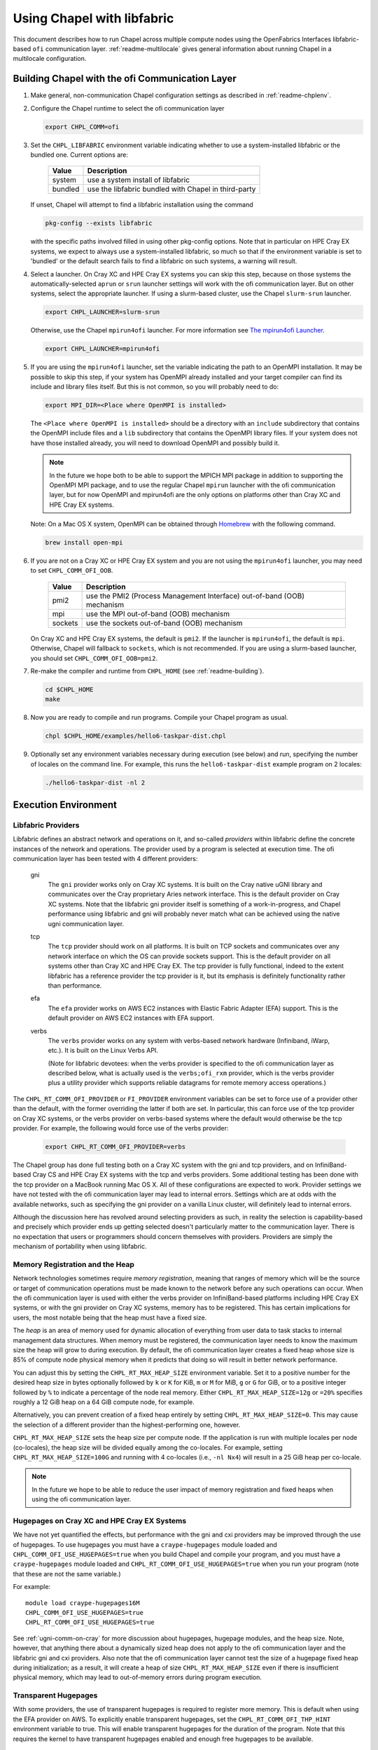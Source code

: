 .. _readme-libfabric:

============================
Using Chapel with libfabric
============================

This document describes how to run Chapel across multiple compute nodes using
the OpenFabrics Interfaces libfabric-based ``ofi`` communication layer.
:ref:`readme-multilocale` gives general information about running Chapel
in a multilocale configuration.

Building Chapel with the ofi Communication Layer
************************************************

1. Make general, non-communication Chapel configuration settings as
   described in :ref:`readme-chplenv`.

#. Configure the Chapel runtime to select the ofi communication layer

   .. code-block:: bash

     export CHPL_COMM=ofi

#. Set the ``CHPL_LIBFABRIC`` environment variable indicating whether to
   use a system-installed libfabric or the bundled one. Current options
   are:

       =======  ====================================================
       Value     Description
       =======  ====================================================
       system   use a system install of libfabric
       bundled  use the libfabric bundled with Chapel in third-party
       =======  ====================================================

   If unset, Chapel will attempt to find a libfabric installation using
   the command

   .. code-block:: bash

     pkg-config --exists libfabric

   with the specific paths involved filled in using other pkg-config
   options.  Note that in particular on HPE Cray EX systems, we expect
   to always use a system-installed libfabric, so much so that if the
   environment variable is set to 'bundled' or the default search fails
   to find a libfabric on such systems, a warning will result.

#. Select a launcher. On Cray XC and HPE Cray EX systems you can skip this step,
   because on those systems the automatically-selected ``aprun`` or
   ``srun`` launcher settings will work with the ofi communication
   layer. But on other systems, select the appropriate launcher. If using a
   slurm-based cluster, use the Chapel ``slurm-srun`` launcher.

   .. code-block:: bash

     export CHPL_LAUNCHER=slurm-srun

   Otherwise, use the Chapel ``mpirun4ofi`` launcher. For more information see
   `The mpirun4ofi Launcher`_.

   .. code-block:: bash

     export CHPL_LAUNCHER=mpirun4ofi


#. If you are using the ``mpirun4ofi`` launcher, set the variable indicating
   the path to an OpenMPI installation.  It may be possible to skip this
   step, if your system has OpenMPI already installed and your target
   compiler can find its include and library files itself.  But this is
   not common, so you will probably need to do:

   .. code-block:: bash

     export MPI_DIR=<Place where OpenMPI is installed>

   The ``<Place where OpenMPI is installed>`` should be a directory with
   an ``include`` subdirectory that contains the OpenMPI include files
   and a ``lib`` subdirectory that contains the OpenMPI library files.
   If your system does not have those installed already, you will need
   to download OpenMPI and possibly build it.

   .. note::
     In the future we hope both to be able to support the MPICH MPI
     package in addition to supporting the OpenMPI MPI package, and to use
     the regular Chapel ``mpirun`` launcher with the ofi communication
     layer, but for now OpenMPI and mpirun4ofi are the only options on
     platforms other than Cray XC and HPE Cray EX systems.

   Note: On a Mac OS X system, OpenMPI can be obtained through Homebrew_
   with the following command.

   .. code-block:: bash

     brew install open-mpi

#. If you are not on a Cray XC or HPE Cray EX system and you are not using the ``mpirun4ofi`` launcher, you may need to set ``CHPL_COMM_OFI_OOB``.

       =======  ====================================================
       Value     Description
       =======  ====================================================
       pmi2     use the PMI2 (Process Management Interface) out-of-band (OOB) mechanism
       mpi      use the MPI out-of-band (OOB) mechanism
       sockets  use the sockets out-of-band (OOB) mechanism
       =======  ====================================================

   On Cray XC and HPE Cray EX systems, the default is ``pmi2``. If the launcher is ``mpirun4ofi``, the default is ``mpi``. Otherwise, Chapel will fallback to ``sockets``, which is not recommended. If you are using a slurm-based launcher, you should set ``CHPL_COMM_OFI_OOB=pmi2``.

#. Re-make the compiler and runtime from ``CHPL_HOME`` (see
   :ref:`readme-building`).

   .. code-block:: bash

     cd $CHPL_HOME
     make

#. Now you are ready to compile and run programs.
   Compile your Chapel program as usual.

   .. code-block:: bash

     chpl $CHPL_HOME/examples/hello6-taskpar-dist.chpl

#. Optionally set any environment variables necessary during execution
   (see below) and run, specifying the number of locales on the command
   line.  For example, this runs the ``hello6-taskpar-dist`` example
   program on 2 locales:

   .. code-block:: bash

     ./hello6-taskpar-dist -nl 2


Execution Environment
*********************

Libfabric Providers
___________________


Libfabric defines an abstract network and operations on it, and
so-called *providers* within libfabric define the concrete instances of
the network and operations.  The provider used by a program is selected
at execution time.  The ofi communication layer has been tested with 4
different providers:

  gni
    The ``gni`` provider works only on Cray XC systems.  It is built on
    the Cray native uGNI library and communicates over the Cray
    proprietary Aries network interface.  This is the default provider
    on Cray XC systems.  Note that the libfabric gni provider itself is
    something of a work-in-progress, and Chapel performance using
    libfabric and gni will probably never match what can be achieved
    using the native ugni communication layer.

  tcp
    The ``tcp`` provider should work on all platforms.  It is built on
    TCP sockets and communicates over any network interface on which
    the OS can provide sockets support.  This is the default provider on
    all systems other than Cray XC and HPE Cray EX.  The tcp provider is fully
    functional, indeed to the extent libfabric has a reference provider
    the tcp provider is it, but its emphasis is definitely
    functionality rather than performance.

  efa
    The ``efa`` provider works on AWS EC2 instances with Elastic Fabric
    Adapter (EFA) support. This is the default provider on AWS EC2 instances
    with EFA support.

  verbs
    The ``verbs`` provider works on any system with verbs-based network
    hardware (Infiniband, iWarp, etc.).  It is built on the Linux Verbs
    API.

    (Note for libfabric devotees: when the verbs provider is specified to
    the ofi communication layer as described below, what is actually
    used is the ``verbs;ofi_rxm`` provider, which is the verbs provider
    plus a utility provider which supports reliable datagrams for remote
    memory access operations.)

The ``CHPL_RT_COMM_OFI_PROVIDER`` or ``FI_PROVIDER`` environment
variables can be set to force use of a provider other than the default,
with the former overriding the latter if both are set.  In particular,
this can force use of the tcp provider on Cray XC systems, or the verbs
provider on verbs-based systems where the default would otherwise be the
tcp provider.  For example, the following would force use of the verbs
provider:

   .. code-block:: bash

     export CHPL_RT_COMM_OFI_PROVIDER=verbs

The Chapel group has done full testing both on a Cray XC system with the
gni and tcp providers, and on InfiniBand-based Cray CS and HPE Cray EX
systems with the tcp and verbs providers.  Some additional testing has
been done with the tcp provider on a MacBook running Mac OS X.  All of
these configurations are expected to work.  Provider settings we have
not tested with the ofi communication layer may lead to internal errors.
Settings which are at odds with the available networks, such as
specifying the gni provider on a vanilla Linux cluster, will definitely
lead to internal errors.

Although the discussion here has revolved around selecting providers as
such, in reality the selection is capability-based and precisely which
provider ends up getting selected doesn't particularly matter to the
communication layer.  There is no expectation that users or programmers
should concern themselves with providers.  Providers are simply the
mechanism of portability when using libfabric.


Memory Registration and the Heap
________________________________

Network technologies sometimes require *memory registration*, meaning
that ranges of memory which will be the source or target of
communication operations must be made known to the network before any
such operations can occur.  When the ofi communication layer is used
with either the verbs provider on InfiniBand-based platforms including
HPE Cray EX systems, or with the gni provider on Cray XC systems, memory
has to be registered.  This has certain implications for users, the most
notable being that the heap must have a fixed size.

The *heap* is an area of memory used for dynamic allocation of
everything from user data to task stacks to internal management data
structures.  When memory must be registered, the communication layer
needs to know the maximum size the heap will grow to during execution.
By default, the ofi communication layer creates a fixed heap whose size
is 85% of compute node physical memory when it predicts that doing so
will result in better network performance.

You can adjust this by setting the
``CHPL_RT_MAX_HEAP_SIZE`` environment variable.  Set it to a positive
number for the desired heap size in bytes optionally followed by ``k``
or ``K`` for KiB, ``m`` or ``M`` for MiB, ``g`` or ``G`` for GiB, or to
a positive integer followed by ``%`` to indicate a percentage of the
node real memory.  Either ``CHPL_RT_MAX_HEAP_SIZE=12g`` or ``=20%``
specifies roughly a 12 GiB heap on a 64 GiB compute node, for example.

Alternatively, you can prevent creation of a fixed heap entirely by
setting ``CHPL_RT_MAX_HEAP_SIZE=0``.  This may cause the selection of a
different provider than the highest-performing one, however.

``CHPL_RT_MAX_HEAP_SIZE`` sets the heap size per compute node. If the
application is run with multiple locales per node (co-locales), the heap size
will be divided equally among the co-locales. For example, setting
``CHPL_RT_MAX_HEAP_SIZE=100G`` and running with 4 co-locales (i.e., ``-nl Nx4``) will
result in a 25 GiB heap per co-locale.

.. note::
  In the future we hope to be able to reduce the user impact of memory
  registration and fixed heaps when using the ofi communication layer.


Hugepages on Cray XC and HPE Cray EX Systems
____________________________________________

We have not yet quantified the effects, but performance with the gni and
cxi providers may be improved through the use of hugepages. To use
hugepages you must have a ``craype-hugepages`` module loaded and
``CHPL_COMM_OFI_USE_HUGEPAGES=true`` when you build Chapel and compile
your program, and you must have a ``craype-hugepages`` module loaded
and ``CHPL_RT_COMM_OFI_USE_HUGEPAGES=true`` when you run your program
(note that these are not the same variable.)

For
example::

     module load craype-hugepages16M
     CHPL_COMM_OFI_USE_HUGEPAGES=true
     CHPL_RT_COMM_OFI_USE_HUGEPAGES=true

See :ref:`ugni-comm-on-cray` for more discussion about hugepages,
hugepage modules, and the heap size.  Note, however, that anything
there about a dynamically sized heap does not apply to the ofi
communication layer and the libfabric gni and cxi providers. Also note
that the ofi communication layer cannot test the size of a hugepage
fixed heap during initialization; as a result, it will create a heap of
size ``CHPL_RT_MAX_HEAP_SIZE`` even if there is insufficient physical
memory, which may lead to out-of-memory errors during program
execution.


Transparent Hugepages
_____________________

With some providers, the use of transparent hugepages is required to register
more memory. This is default when using the EFA provider on AWS. To explicitly
enable transparent hugepages, set the ``CHPL_RT_COMM_OFI_THP_HINT`` environment
variable to true. This will enable transparent hugepages for the duration of
the program. Note that this requires the kernel to have transparent hugepages
enabled and enough free hugepages to be available.

.. _mpirun4ofi-launcher:

The mpirun4ofi Launcher
_______________________

Programs built with the ofi communication layer on Cray XC and HPE Cray
EX systems can use the existing launchers.  On other systems, for now
they must use the ``mpirun4ofi`` launcher, which is a provisional, thin
wrapper around OpenMPI ``mpirun``.

The mpirun4ofi launcher can run libfabric-based Chapel programs either
with or without slurm.  Outside of a slurm job, it will run all of the
per-locale Chapel program instances directly on the launch node.  In
this situation you should be sure to follow the guidance in
:ref:`overloading-with-qthreads` if you are using Qthreads-based tasking.
Within a slurm job, the mpirun4ofi launcher will arrange for the
per-locale Chapel program instances to be distributed in a cyclic manner
across the nodes assigned to the job.  Overloading can still be an issue
if there are more Chapel locales (program instances) than nodes in the
slurm job, however.


.. _Homebrew: https://github.com/Homebrew/brew

